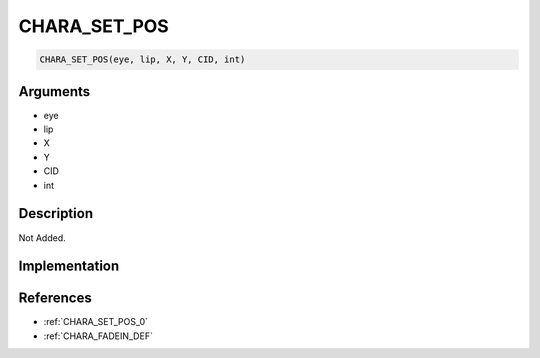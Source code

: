 CHARA_SET_POS
========================

.. code-block:: text

	CHARA_SET_POS(eye, lip, X, Y, CID, int)


Arguments
------------

* eye
* lip
* X
* Y
* CID
* int

Description
-------------

Not Added.

Implementation
-------------


References
-------------
* :ref:`CHARA_SET_POS_0`
* :ref:`CHARA_FADEIN_DEF`
